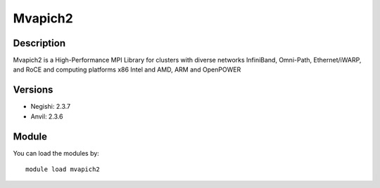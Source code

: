.. _backbone-label:

Mvapich2
==============================

Description
~~~~~~~~
Mvapich2 is a High-Performance MPI Library for clusters with diverse networks InfiniBand, Omni-Path, Ethernet/iWARP, and RoCE and computing platforms x86 Intel and AMD, ARM and OpenPOWER

Versions
~~~~~~~~
- Negishi: 2.3.7
- Anvil: 2.3.6

Module
~~~~~~~~
You can load the modules by::

    module load mvapich2

